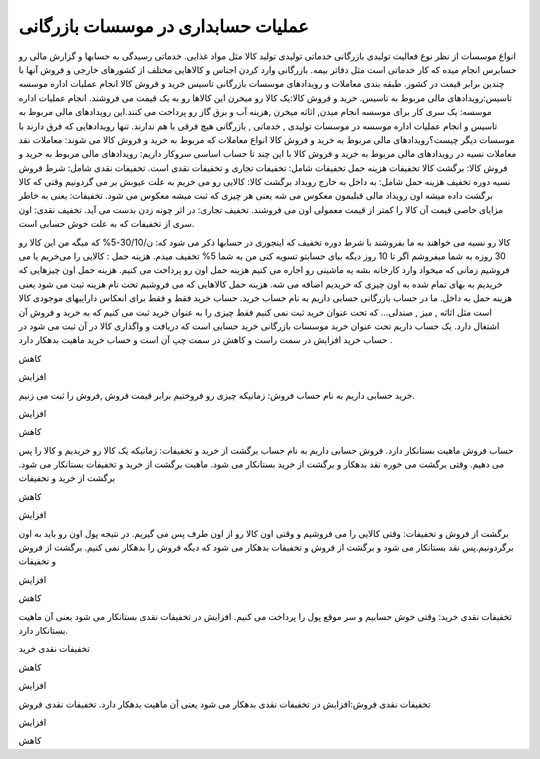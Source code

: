 .. فصل هفتم
    این فصل رو از متن اصلی کتاب کپی کردم. 


عملیات حسابداری در موسسات بازرگانی
--------------------------------------


انواع موسسات از نظر نوع فعالیت
تولیدی
بازرگانی
خدماتی
تولیدی 
تولید کالا مثل مواد غذایی.
خدماتی
رسیدگی به حسابها و گزارش مالی رو حسابرس انجام میده که کار خدماتی است مثل دفاتر بیمه.
بازرگانی
وارد کردن اجناس و کالاهایی مختلف از کشورهای خارجی و فروش آنها با چندین برابر قیمت در کشور.
طبقه بندی معاملات و رویدادهای موسسات بازرگانی
تاسیس
خرید و فروش کالا
انجام عملیات اداره موسسه
تاسیس:رویدادهای مالی مربوط به تاسیس.
خرید و فروش کالا:یک کالا رو میخرن این کالاها رو به یک قیمت می فروشند.
انجام عملیات اداره موسسه: یک سری کار برای موسسه انجام میدن, اثاثه میخرن ,هزینه آب و برق گاز رو پرداخت می کنند.این رویدادهای مالی مربوط به تاسیس و انجام عملیات اداره موسسه در موسسات تولیدی , خدماتی , بازرگانی هیچ فرقی با هم ندارند.
تنها رویدادهایی که فرق دارند با موسسات دیگر چیست؟رویدادهای مالی مربوط به خرید و فروش کالا
انواع معاملات که مربوط به خرید و فروش کالا می شوند:
معاملات نقد
معاملات نسیه
در رویدادهای مالی مربوط به خرید و فروش کالا با این چند تا حساب اساسی سروکار داریم:
رویدادهای مالی مربوط به خرید و فروش کالا:
برگشت کالا
تخفیفات
هزینه حمل
تخفیفات شامل: تخفیفات تجاری و تخفیفات نقدی است.
تخفیفات نقدی شامل:
شرط فروش نسیه
دوره تخفیف
هزینه حمل شامل:
به داخل 
به خارج
رویداد برگشت کالا: کالایی رو می خریم به علت عیوبش بر می گردونیم وقتی که کالا برگشت داده میشه اون رویداد مالی قبلیمون معکوس می شه یعنی هر چیزی که ثبت میشه معکوس می شود.
تخفیفات: یعنی به خاطر مزایای خاصی قیمت آن کالا را کمتر از قیمت معمولی اون می فروشند.
تخفیف تجاری: در اثر چونه زدن بدست می آید.
تخفیف نقدی: اون سری از تخفیفات که به علت خوش حسابی است.

کالا رو نسیه می خواهند به ما بفروشند با شرط دوره تخفیف که اینجوری در حسابها ذکر می شود که: ن/30/10-5% که میگه من این کالا رو 30 روزه به شما میفروشم اگر تا 10 روز دیگه بیای حسابتو تسویه کنی من به شما 5% تخفیف میدم.
هزینه حمل : کالایی را می‌خریم  یا می فروشیم زمانی که میخواد وارد کارخانه بشه یه ماشینی رو اجاره می کنیم هزینه حمل اون رو پرداخت می کنیم. هزینه حمل اون چیزهایی که خریدیم به بهای تمام شده به اون چیزی که خریدیم اضافه می شه.
هزینه حمل کالاهایی که می فروشیم تحت نام هزینه ثبت می شود یعنی هزینه حمل به داخل.
ما در حساب بازرگانی حسابی داریم به نام حساب خرید.
حساب خرید فقط و فقط برای انعکاس داراییهای موجودی کالا است مثل اثاثه , میز , صندلی...
که تحت عنوان خرید ثبت نمی کنیم فقط چیزی را به عنوان خرید ثبت می کنیم که به خرید و فروش آن اشتغال دارد.
یک حساب داریم تحت عنوان خرید موسسات بازرگانی
خرید حسابی است که دریافت و واگذاری کالا در آن ثبت می شود در حساب خرید افزایش در سمت راست و کاهش در سمت چپ آن است و حساب خرید ماهیت بدهکار دارد .



کاهش



افزایش

خريد
حسابی داریم به نام حساب فروش: زمانیکه چیزی رو فروختیم برابر قیمت فروش ,فروش را ثبت می زنیم.



افزایش



کاهش

حساب فروش ماهیت بستانکار دارد. فروش
حسابی داریم به نام حساب برگشت از خرید و تخفیفات: زمانیکه یک کالا رو خریدیم و کالا را پس می دهیم.
وقتی برگشت می خوره نقد بدهکار و برگشت از خرید بستانکار می شود.
ماهیت برگشت از خرید و تخفیفات بستانکار می شود.
برگشت از خرید و تخفیفات



کاهش



افزایش

برگشت از فروش و تخفیفات: وقتی کالایی را می فروشیم و وقتی اون کالا رو از اون طرف پس می گیریم.
در نتیجه پول اون رو باید به اون برگردونیم.پس نقد بستانکار می شود و برگشت از فروش و تخفیفات بدهکار می شود که دیگه فروش را بدهکار نمی کنیم.
برگشت از فروش و تخفیفات



افزایش



کاهش

تخفیفات نقدی خرید: وقتی خوش حسابیم و سر موقع پول را پرداخت می کنیم.
افزایش در تخفیفات نقدی بستانکار می شود یعنی آن ماهیت بستانکار دارد.


تخفیفات نقدی خرید



کاهش



افزایش

تخفیفات نقدی فروش:افزایش در تخفیفات نقدی بدهکار می شود یعنی آن ماهیت بدهکار دارد. تخفیفات نقدی فروش



افزایش



کاهش


